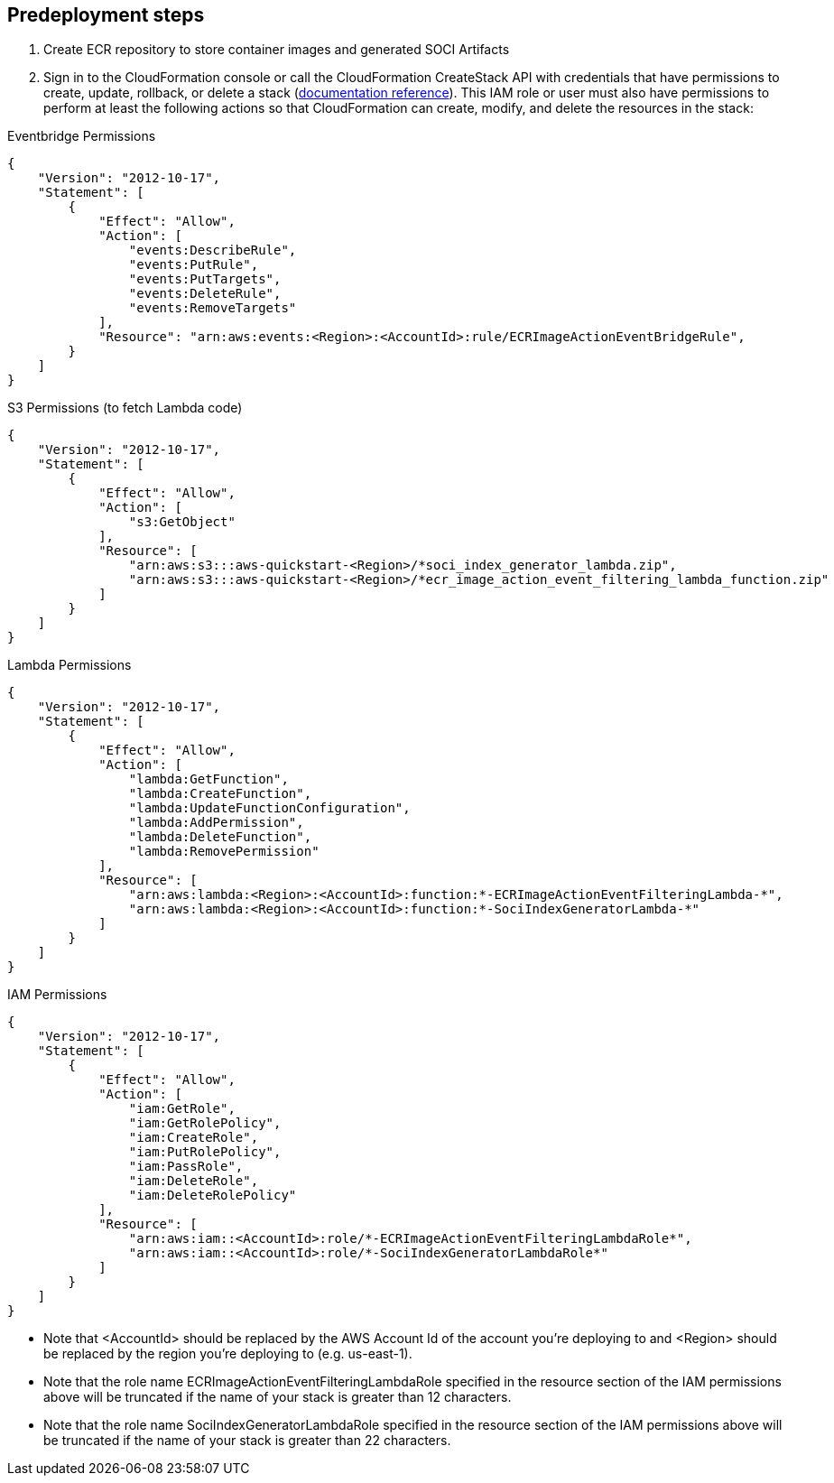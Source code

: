 //Include any predeployment steps here, such as signing up for a Marketplace AMI or making any changes to a partner account. If there are no predeployment steps, leave this file empty.

== Predeployment steps

1. Create ECR repository to store container images and generated SOCI Artifacts
2. Sign in to the CloudFormation console or call the CloudFormation CreateStack API with credentials that have permissions to create, update, rollback, or delete a stack (https://docs.amazonaws.cn/en_us/AWSCloudFormation/latest/UserGuide/using-iam-template.html[documentation reference]). This IAM role or user must also have permissions to perform at least the following actions so that CloudFormation can create, modify, and delete the resources in the stack:

Eventbridge Permissions
[source, json]
----
{
    "Version": "2012-10-17",
    "Statement": [
        {
            "Effect": "Allow",
            "Action": [
                "events:DescribeRule",
                "events:PutRule",
                "events:PutTargets",
                "events:DeleteRule",
                "events:RemoveTargets"
            ],
            "Resource": "arn:aws:events:<Region>:<AccountId>:rule/ECRImageActionEventBridgeRule",
        }
    ]
}
----

S3 Permissions (to fetch Lambda code)
[source, json]
----
{
    "Version": "2012-10-17",
    "Statement": [
        {
            "Effect": "Allow",
            "Action": [
                "s3:GetObject"
            ],
            "Resource": [
                "arn:aws:s3:::aws-quickstart-<Region>/*soci_index_generator_lambda.zip",
                "arn:aws:s3:::aws-quickstart-<Region>/*ecr_image_action_event_filtering_lambda_function.zip"
            ]
        }
    ]
}
----

Lambda Permissions
[source, json]
----
{
    "Version": "2012-10-17",
    "Statement": [
        {
            "Effect": "Allow",
            "Action": [
                "lambda:GetFunction",
                "lambda:CreateFunction",
                "lambda:UpdateFunctionConfiguration",
                "lambda:AddPermission",
                "lambda:DeleteFunction",
                "lambda:RemovePermission"
            ],
            "Resource": [
                "arn:aws:lambda:<Region>:<AccountId>:function:*-ECRImageActionEventFilteringLambda-*",
                "arn:aws:lambda:<Region>:<AccountId>:function:*-SociIndexGeneratorLambda-*"
            ]
        }
    ]
}
----

IAM Permissions
[source, json]
----
{
    "Version": "2012-10-17",
    "Statement": [
        {
            "Effect": "Allow",
            "Action": [
                "iam:GetRole",
                "iam:GetRolePolicy",
                "iam:CreateRole",
                "iam:PutRolePolicy",
                "iam:PassRole",
                "iam:DeleteRole",
                "iam:DeleteRolePolicy"
            ],
            "Resource": [
                "arn:aws:iam::<AccountId>:role/*-ECRImageActionEventFilteringLambdaRole*",
                "arn:aws:iam::<AccountId>:role/*-SociIndexGeneratorLambdaRole*"
            ]
        }
    ]
}
----

** Note that <AccountId> should be replaced by the AWS Account Id of the account you’re deploying to and <Region> should be replaced by the region you’re deploying to (e.g. us-east-1).

** Note that the role name ECRImageActionEventFilteringLambdaRole specified in the resource section of the IAM permissions above will be truncated if the name of your stack is greater than 12 characters.

** Note that the role name SociIndexGeneratorLambdaRole specified in the resource section of the IAM permissions above will be truncated if the name of your stack is greater than 22 characters.